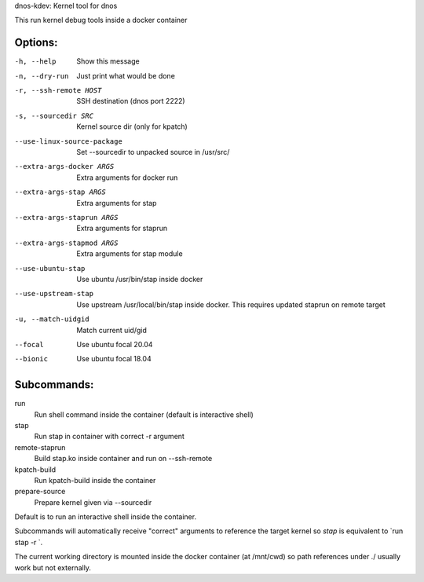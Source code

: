 dnos-kdev: Kernel tool for dnos

This run kernel debug tools inside a docker container

Options:
--------

-h, --help                      Show this message
-n, --dry-run                   Just print what would be done
-r, --ssh-remote HOST           SSH destination (dnos port 2222)
-s, --sourcedir SRC             Kernel source dir (only for kpatch)
--use-linux-source-package      Set --sourcedir to unpacked source in /usr/src/
--extra-args-docker ARGS        Extra arguments for docker run
--extra-args-stap ARGS          Extra arguments for stap
--extra-args-staprun ARGS       Extra arguments for staprun
--extra-args-stapmod ARGS       Extra arguments for stap module
--use-ubuntu-stap               Use ubuntu /usr/bin/stap inside docker
--use-upstream-stap             Use upstream /usr/local/bin/stap inside docker.
    This requires updated staprun on remote target
-u, --match-uidgid              Match current uid/gid
--focal                         Use ubuntu focal 20.04
--bionic                        Use ubuntu focal 18.04

Subcommands:
------------

run
    Run shell command inside the container (default is interactive shell)
stap
    Run stap in container with correct -r argument
remote-staprun
    Build stap.ko inside container and run on --ssh-remote
kpatch-build
    Run kpatch-build inside the container
prepare-source
    Prepare kernel given via --sourcedir

Default is to run an interactive shell inside the container.

Subcommands will automatically receive "correct" arguments to reference the
target kernel so `stap` is equivalent to `run stap -r `.

The current working directory is mounted inside the docker container (at
/mnt/cwd) so path references under ./ usually work but not externally.
